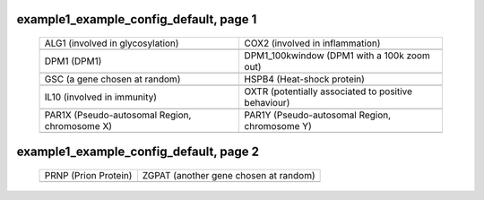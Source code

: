 ======================================================================================================
example1_example_config_default, page 1
======================================================================================================

    .. csv-table::
        :delim: |

	ALG1 (involved in glycosylation) | COX2 (involved in inflammation)
	.. image:: ../results/ALG1.pdf | .. image:: ../results/COX2.pdf
	DPM1 (DPM1) | DPM1_100kwindow (DPM1 with a 100k zoom out)
	.. image:: ../results/DPM1.pdf | .. image:: ../results/DPM1_100kwindow.pdf
	GSC (a gene chosen at random) | HSPB4 (Heat-shock protein)
	.. image:: ../results/GSC.pdf | .. image:: ../results/HSPB4.pdf
	IL10 (involved in immunity) | OXTR (potentially associated to positive behaviour)
	.. image:: ../results/IL10.pdf | .. image:: ../results/OXTR.pdf
	PAR1X (Pseudo-autosomal Region, chromosome X) | PAR1Y (Pseudo-autosomal Region, chromosome Y)
	.. image:: ../results/PAR1X.pdf | .. image:: ../results/PAR1Y.pdf

======================================================================================================
example1_example_config_default, page 2
======================================================================================================

    .. csv-table::
        :delim: |

	PRNP (Prion Protein) | ZGPAT (another gene chosen at random)
	.. image:: ../results/PRNP.pdf | .. image:: ../results/ZGPAT.pdf
	
	
	
	
	
	
	
	
